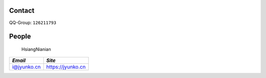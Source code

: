 Contact
-------

QQ-Group: ``126211793``


People
------

  HsiangNianian

+-------------+---------------------+
+ *Email*     | *Site*              + 
+=============+=====================+
+ i@jyunko.cn | https://jyunko.cn   +
+-------------+---------------------+
